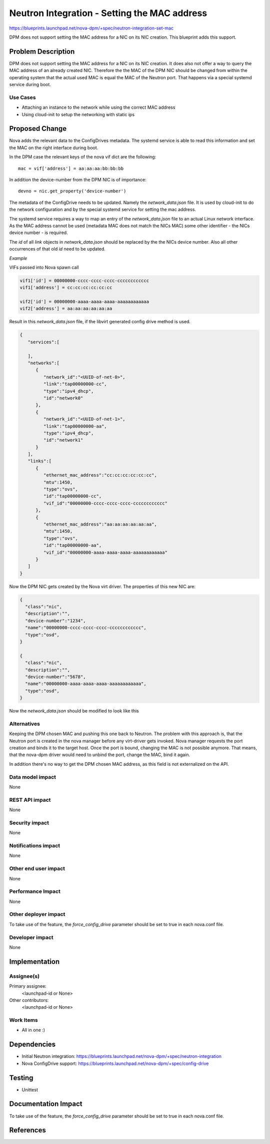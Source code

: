 ..
 This work is licensed under a Creative Commons Attribution 3.0 Unported
 License.

 http://creativecommons.org/licenses/by/3.0/legalcode

=============================================
Neutron Integration - Setting the MAC address
=============================================

https://blueprints.launchpad.net/nova-dpm/+spec/neutron-integration-set-mac

DPM does not support setting the MAC address for a NIC on its NIC creation.
This blueprint adds this support.

Problem Description
===================

DPM does not support setting the MAC address for a NIC on its NIC creation.
It does also not offer a way to query the MAC address of an already created
NIC. Therefore the the MAC of the DPM NIC should be changed from within the
operating system that the actual used MAC is equal the MAC of the Neutron port.
That happens via a special systemd service during boot.

Use Cases
---------

* Attaching an instance to the network while using the correct MAC address

* Using cloud-init to setup the networking with static ips

Proposed Change
===============

Nova adds the relevant data to the ConfigDrives metadata. The systemd service
is able to read this information and set the MAC on the right interface
during boot.

In the DPM case the relevant keys of the nova vif dict are the following::

    mac = vif['address'] = aa:aa:aa:bb:bb:bb

In addition the device-number from the DPM NIC is of importance::

  devno = nic.get_property('device-number')



The metadata of the ConfigDrive needs to be updated. Namely the
*network_data.json* file. It is used by cloud-init to do the network
configuration and by the special systemd service for setting the mac address.

The systemd service requires a way to map an entry of the *network_data.json*
file to an actual Linux network interface. As the MAC address cannot be used
(metadata MAC does not match the NICs MAC) some other identifier
- the NICs device number - is required.

The *id* of all *link* objects in *network_data.json* should be replaced by
the the NICs device number. Also all other occurrences of that old *id*
need to be updated.

*Example*

VIFs passed into Nova spawn call

.. code-block:: python

    vif1['id'] = 00000000-cccc-cccc-cccc-cccccccccccc
    vif1['address'] = cc:cc:cc:cc:cc:cc

    vif2['id'] = 00000000-aaaa-aaaa-aaaa-aaaaaaaaaaaa
    vif2['address'] = aa:aa:aa:aa:aa:aa

Result in this *network_data.json* file, if the libvirt generated config drive
method is used.

.. code-block:: json

  {
     "services":[

     ],
     "networks":[
        {
           "network_id":"<UUID-of-net-0>",
           "link":"tap00000000-cc",
           "type":"ipv4_dhcp",
           "id":"network0"
        },
        {
           "network_id":"<UUID-of-net-1>",
           "link":"tap00000000-aa",
           "type":"ipv4_dhcp",
           "id":"network1"
        }
     ],
     "links":[
        {
           "ethernet_mac_address":"cc:cc:cc:cc:cc:cc",
           "mtu":1450,
           "type":"ovs",
           "id":"tap00000000-cc",
           "vif_id":"00000000-cccc-cccc-cccc-cccccccccccc"
        },
        {
           "ethernet_mac_address":"aa:aa:aa:aa:aa:aa",
           "mtu":1450,
           "type":"ovs",
           "id":"tap00000000-aa",
           "vif_id":"00000000-aaaa-aaaa-aaaa-aaaaaaaaaaaa"
        }
     ]
  }

Now the DPM NIC gets created by the Nova virt driver. The properties of this
new NIC are:

.. code-block:: json

  {
    "class":"nic",
    "description":"",
    "device-number":"1234",
    "name":"00000000-cccc-cccc-cccc-cccccccccccc",
    "type":"osd",
  }

  {
    "class":"nic",
    "description":"",
    "device-number":"5678",
    "name":"00000000-aaaa-aaaa-aaaa-aaaaaaaaaaaa",
    "type":"osd",
  }


Now the *network_data.json* should be modified to look like this

.. code-block:: json
  :emphasize-lines: 8,14,24,31

  {
     "services":[

     ],
     "networks":[
        {
           "network_id":"<UUID-of-net-0>",
           "link":"0.0.1234",
           "type":"ipv4_dhcp",
           "id":"network0"
        },
        {
           "network_id":"<UUID-of-net-1>",
           "link":"0.0.5678",
           "type":"ipv4_dhcp",
           "id":"network1"
        }
     ],
     "links":[
        {
           "ethernet_mac_address":"cc:cc:cc:cc:cc:cc",
           "mtu":1450,
           "type":"ovs",
           "id":"0.0.1234",
           "vif_id":"00000000-cccc-cccc-cccc-cccccccccccc"
        },
        {
           "ethernet_mac_address":"aa:aa:aa:aa:aa:aa",
           "mtu":1450,
           "type":"ovs",
           "id":"0.0.5678",
           "vif_id":"00000000-aaaa-aaaa-aaaa-aaaaaaaaaaaa"
        }
     ]
  }


Alternatives
------------

Keeping the DPM chosen MAC and pushing this one back to Neutron.
The problem with this approach is, that the Neutron port is created in the
nova manager before any virt-driver gets invoked. Nova manager requests the
port creation and binds it to the target host. Once the port is bound, changing
the MAC is not possible anymore. That means, that the nova-dpm driver would
need to unbind the port, change the MAC, bind it again.

In addition there's no way to get the DPM chosen MAC address, as this field
is not externalized on the API.

Data model impact
-----------------

None

REST API impact
---------------

None

Security impact
---------------

None

Notifications impact
--------------------

None

Other end user impact
---------------------

None

Performance Impact
------------------

None

Other deployer impact
---------------------

To take use of the feature, the *force_config_drive* parameter should be
set to true in each nova.conf file.

Developer impact
----------------

None

Implementation
==============

Assignee(s)
-----------

Primary assignee:
  <launchpad-id or None>

Other contributors:
  <launchpad-id or None>

Work Items
----------

* All in one :)

Dependencies
============

* Initial Neutron integration: https://blueprints.launchpad.net/nova-dpm/+spec/neutron-integration

* Nova ConfigDrive support: https://blueprints.launchpad.net/nova-dpm/+spec/config-drive

Testing
=======

* Unittest

Documentation Impact
====================

To take use of the feature, the *force_config_drive* parameter should be
set to true in each nova.conf file.

References
==========
